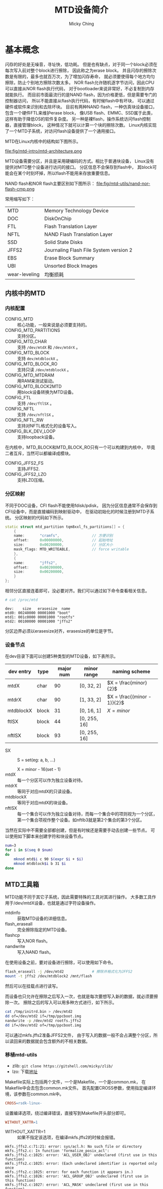 #+TITLE: MTD设备简介
#+AUTHOR: Micky Ching
#+OPTIONS: H:4 ^:nil
#+LATEX_CLASS: latex-doc
#+PAGE_TAGS: mtd jffs2 ubifs

* 基本概念
#+HTML: <!--abstract-begin-->

闪存的好处是无噪音，寻址快，低功耗。
但是也有缺点，对于同一个block必须在每次写入前对整个block进行擦除，
因此称之为erase block。
并且闪存的擦除次数是有限的，最多也就百万次，为了增加闪存寿命，
就必须要使得每个地方均匀擦除，防止个别地方擦除次数太多。
NOR flash允许随机逐字节访问，因此CPU可以直接从NOR flash执行代码，
对于bootloader来说非常好，不必复制到内存就能执行。
而目前市面最流行的是NAND flash，因为价格更低，但是需要专门的控制器访问，
所以不能直接从flash执行代码，有时候flash中有坏块，
可以通过硬件或软件来识别和去除坏块。
目前有两种NAND flash，一种仿真块设备接口，包含一个硬件FTL来维护erase block，
像USB flash、EMMC、SSD属于此类，这样有助于降低OS的软件复杂度。
另一种是裸flash，操作系统访问flash控制器，直接管理block，
这种情况下就可以计算一个块的擦除次数。
Linux内核实现了一个MTD子系统，对访问flash设备提供了一个通用接口。

#+HTML: <!--abstract-end-->

MTD在Linux内核中的结构如下图所示。

file:fig/mtd-intro/mtd-architecture.png

MTD设备需要分区，并且是采用硬编码的方式。相比于普通块设备，
Linux没有提供对MTD整个设备进行访问的接口。
分区信息不会保存到flash中，
其block可能会在某个时刻坏掉，所以flash不能用来存放重要信息。

NAND flash和NOR flash主要区别如下图所示：
file:fig/mtd-utils/nand-nor-flash-cmp.png

常用缩写如下：
| MTD           | Memory Technology Device               |
| DOC           | DiskOnChip                             |
| FTL           | Flash Translation Layer                |
| NFTL          | NAND Flash Translation Layer           |
| SSD           | Solid State Disks                      |
| JFFS2         | Journaling Flash File System version 2 |
| EBS           | Erase Block Summary                    |
| UBI           | Unsorted Block Images                  |
| wear-leveling | 均衡损耗                               |
** 内核中的MTD
*** 内核配置
- CONFIG_MTD :: 核心功能，一般来说是必须要支持的。
- CONFIG_MTD_PARTITIONS :: 支持分区。
- CONFIG_MTD_CHAR :: 支持 =/dev/mtdX= 和 =/dev/mtdrX= 。
- CONFIG_MTD_BLOCK :: 支持 =dev/mtdblockX= 。
- CONFIG_MTD_BLOCK_RO :: 支持只读 =/dev/mtdblockX= 。
- CONFIG_MTD_MTDRAM :: 用RAM来测试驱动。
- CONFIG_MTD_BLOCK2MTD :: 用block设备转换为MTD设备。
- CONFIG_FTL :: 支持 =/dev/ftlSX= 。
- CONFIG_NFTL :: 支持 =/dev/nftlSX= 。
- CONFIG_NFTL_RW :: 支持对NFTL格式化的设备写入。
- CONFIG_BLK_DEV_LOOP :: 支持loopback设备。

在内核中，MTD_BLOCK和MTD_BLOCK_RO只有一个可以构建到内核中，
毕竟二者互斥，当然可以都编译成模块。

- CONFIG_JFFS2_FS :: 支持JFFS2.
- CONFIG_JFFS2_LZO :: 支持LZO压缩。

*** 分区映射
不同于DOC设备，CFI flash不能使用fdisk/pdisk，
因为分区信息通常不会保存到CFI设备中，而是直接编码到映射驱动中，
在驱动初始化的时候注册到MTD子系统。
分区映射的代码如下所示。
#+BEGIN_SRC cpp
  static struct mtd_partition tqm8xxl_fs_partitions[] = {
      {
      name:       "cramfs",               // 方便识别
      offset:     0x00000000,             // 起始地址
      size:       0x00200000,             // 分区大小
      mask_flags: MTD_WRITEABLE,          // force writable
      },
      {
      name:       "jffs2",
      offset:     0x00200000,
      size:       0x00200000,
      }
  };
#+END_SRC

相邻分区直接连着即可，没必要对齐。我们可以通过如下命令查看相关信息。
#+BEGIN_SRC sh
  # cat /proc/mtd
#+END_SRC
#+BEGIN_EXAMPLE
dev:    size   erasesize  name
mtd0: 00240000 00001000 "boot"
mtd1: 001c0000 00001000 "rootfs"
mtd2: 00100000 00001000 "jffs2"
#+END_EXAMPLE
分区边界必须以erasesize对齐，erasesize的单位是字节。

*** 设备节点
在dev目录下面可以创建5种类型的MTD设备，如下表所示。

| dev entry | type  | major num | minor range  | naming scheme               |
|-----------+-------+-----------+--------------+-----------------------------|
| mtdX      | char  |        90 | [0, 32, 2]   | $X = \frac{minor}{2}$       |
| mtdrX     | char  |        90 | [1, 33, 2]   | $X = \frac{(minor - 1)}{2}$ |
| mtdblockX | block |        31 | [0, 16, 1]   | $X = minor$                 |
| ftlSX     | block |        44 | [0, 255, 16] |                             |
| nftlSX    | block |        93 | [0, 255, 16] |                             |
- SX ::
       S = set(eg: a, b, ...)

       X = minor - 16(set - 1)
- mtdX :: 每一个分区可以作为独立设备对待。
- mtdrX :: 等同于对应mtdX的只读设备。
- mtdblockX :: 等同于对应mtdX的块设备。
- nftlSX :: 每一个集合可以作为独立设备对待，而每一个集合中的项则视为一个分区，
     第一个集合项视作整个设备。如nftlb3就是第2个集合的第3个分区。

当然在实际中不需要全部都创建，但是有时候还是需要手动去创建一些节点。
可以使用如下脚本来创建字符和块设备节点。

#+BEGIN_SRC sh
num=3
for i in $(seq 0 $num)
do
    mknod mtd$i c 90 $(expr $i + $i)
    mknod mtdblock$i b 31 $i
done
#+END_SRC

** MTD工具箱
MTD功能不同于其它子系统，因此需要特殊的工具对其进行操作。
大多数工具作用于/dev/mtdX设备，也就是通过字符设备操作。

- mtdinfo :: 获取MTD设备的详细信息。
- flash_eraseall :: 完全擦除指定的MTD设备。
- flashcp :: 写入NOR flash。
- nandwrite :: 写入NAND flash。
在使用设备之前，要对设备进行擦除，可以使用如下命令。
#+BEGIN_SRC sh
flash_eraseall -j /dev/mtd2             # 擦除并格式化为JFFS2
mount -t jffs2 /dev/mtdblock2 /mnt/flash
#+END_SRC
然后可以在挂载点进行读写。

而设备也只允许在擦除之后写入一次，也就是每次要想写入新的数据，就必须要擦除一次。
擦除之后的写入可以用多种方式进行，如下所示。
#+BEGIN_SRC sh
cat /tmp/initrd.bin > /dev/mtd2
dd of=/dev/mtd2 if=/tmp/ppcboot.img
nandwrite -p /dev/mtd2 rootfs.jffs2
dd if=/dev/mtd2 of=/tmp/ppcboot.img
#+END_SRC
可以通过mkfs.jffs2准备JFFS2文件，
由于写入的数据一般不会占满整个分区，所以读回来的数据就会包含额外的不相关数据。

*** 移植mtd-utils
- zlib: =git clone https://gitshell.com/micky/zlib/=
- lzo: 下载[[http://www.oberhumer.com/opensource/lzo/download/][地址]]

Makefile实际上包括两个文件，一个是Makefile，一个是common.mk，
在Makefile中会去包含common.mk文件。
首先配置CROSS参数，使用指定编译环境，该参数在common.mk中。
#+BEGIN_SRC makefile
CROSS=rsdk-linux-
#+END_SRC

设置编译选项，绕过编译错误，直接写到Makefile开头部分即可。
#+BEGIN_SRC makefile
WITHOUT_XATTR=1
#+END_SRC
- WITHOUT_XATTR=1 ::
  如果不指定该选项，在编译mkfs.jffs2的时候会报错。
#+BEGIN_SRC text
mkfs.jffs2.c:71:21: error: sys/acl.h: No such file or directory
mkfs.jffs2.c: In function 'formalize_posix_acl':
mkfs.jffs2.c:1025: error: 'ACL_USER_OBJ' undeclared (first use in this function)
mkfs.jffs2.c:1025: error: (Each undeclared identifier is reported only once
mkfs.jffs2.c:1025: error: for each function it appears in.)
mkfs.jffs2.c:1026: error: 'ACL_GROUP_OBJ' undeclared (first use in this function)
mkfs.jffs2.c:1027: error: 'ACL_MASK' undeclared (first use in this function)
mkfs.jffs2.c:1028: error: 'ACL_OTHER' undeclared (first use in this function)
mkfs.jffs2.c:1034: error: 'ACL_USER' undeclared (first use in this function)
mkfs.jffs2.c:1035: error: 'ACL_GROUP' undeclared (first use in this function)
#+END_SRC
如果想要使用XATTR那么就可能需要添加libacl-dev。

* jffs2文件系统
** 基本概念
JFFS2是日志结构文件系统，由Axis Communications AB设计，
JFFS2针对NOR flash设计，虽然也可以用到NAND flash上面，但是不够优化，
而YAFFS2则是针对NAND flash设计。
JFFS2在2001年加入到linux内核中。

使用JFFS2主要有如下好处：可以永久写入到flash、优化flash内存、提供损耗均衡、
支持压缩、使用时不必从flash复制到内存。
JFFS2文件系统实现了坏块探测和管理，并且即使在断电和系统崩溃也能保持一致状态。

每个文件被视为一个node，包括元数据和数据，每个node关联一个version，
将最新version的节点写入到其它空闲位置，这让写入变得简洁，但是导致读取很复杂，
每次读取都要搜索最新版本的node。
JFFS2的block有三种状态，clean/dirty/free，在后台有一个垃圾收集器，
将dirty变为free，其做法是在dirty block中找到valid node，
复制到valid block或者free block，然后将dirty block变为free block。
为了提高性能，最近使用的文件就会在内存中建立映射，为了建立这样的映射，
在mount的时候需要扫描所有的node，这样就使得mount很慢，
如果启动时要挂载JFFS2文件系统，就会导致启动很慢。
如果配置选项 =CONFIG_JFFS2_SUMMARY= ，就可以将映射保存到设备中，
可以减少mount时间。

JFFS2的主要优点如下：
- 支持NAND flash，尽管性能不算好。
- 支持硬链接。
- 支持压缩，有4种压缩算法：zlib、rubin、rtime、lzo。

JFFS2的主要缺点如下：
- 挂载的时候需要扫描所有节点，通过EBS可以提高性能，EBS存储到每个block的尾部，
  每次写入的时候更新。每次挂载的时候只需要扫描EBS，而不用读取整个block。
- 写入许多小的数据块会导致负压缩率。
- 没有办法准确获取剩余空间，因为这取决于压缩率和写入序列。
- 读写性能差，因为读取的时候需要解压缩，写入的时候需要压缩。
- 垃圾收集线程占用CPU资源不说还会阻塞对文件系统的访问。

目前至少有三种文件系统被设计用来替代JFFS2，分别是logfs、ubifs、yaffs。

** 基本用法
*** 创建镜像
不论用那种方法创建镜像都必须指定一个目录，如果想创建ramdisk.gz的镜像，
可以用如下方式为ramdisk.gz生成目录ram，然后就能够利用ram目录来制作镜像。
#+BEGIN_SRC sh
mkdir ram
gunzip ramdisk.gz
mount ramdisk ram -o loop
#+END_SRC

利用mtd-utils可以将JFFS2 image直接写入到bootloader。
制作JFFS2镜像：
#+BEGIN_SRC sh
mkfs.jffs2 -r <dir> -e <erase_block_size> \
           -s <page_size> [-p] [-n] \
           -o <output_file>
#+END_SRC
- -r :: 指定用于创建镜像的目录
- -e :: 单位是KiB，最小是8KiB
- -n :: *如果是为NAND flash就要使用该选项*

#+BEGIN_SRC sh
mkfs.jffs2 -r jffs2 -p 0x100000 -e 0x1000 -b -o jffs2.bin
#+END_SRC

如果想进一步优化镜像，加快挂载速度，可以使用sumtool命令。

另外可以使用tarball建立镜像。
进入到用于创建镜像的目录，执行如下命令。
#+BEGIN_SRC sh
tar czf jffs2.tar.gz ram/*
#+END_SRC

*** 写入镜像
#+BEGIN_SRC sh
dd if=filesystem.jffs2 of=/dev/mtdblock0
#+END_SRC

*** 挂载
#+BEGIN_SRC sh
mount -t jffs2 /tmp/mtdblock0 /media/jffs2
#+END_SRC

** 常用命令
*** mkfs.jffs2
#+BEGIN_SRC sh
mkfs.jffs2 [ -p,--pad[=SIZE] ] [ -r,-d,--root directory ]
           [ -s,--page size=SIZE ] [ -e,--eraseblock=SIZE ]
           [ -c,--cleanmarker=SIZE ] [-n,--no-cleanmarkers ]
           [ -o,--output image.jffs2 ] [ -l,--little-endian]
           [ -b,--big-endian ] [ -D,--devtable=FILE ]
           [ -f,--faketime ] [-q,--squash ]
           [ -U,--squash-uids ] [ -P,--squash-perms ]
           [ --with-xattr] [ --with-selinux ]
           [ --with-posix-acl ] [ -m,--compression-mode=MODE]
           [ -x,--disable-compressor=NAME ]
           [ -X,--enable-compressor=NAME ]
           [ -y,--compressor-priority=PRIORITY:NAME ]
           [ -L,--list-compressors ] [-t,--test-compression ]
           [ -h,--help ] [ -v,--verbose ] [ -V,--version ]
           [ -i,--incremental image.jffs2 ]
#+END_SRC
- -p,--pad[=SIZE] ::
     如果没有指定SIZE，就填充到最后一个erase block size，如果指定了SIZE就填充到指定大小。
     使用0xFF作为填充值。要指定填充大小必须使用 =--pad= ，使用 =-p= 不接受参数，
     所以默认填充到64KB大小。
- -r,-d,--root directory ::
     指定用于制作镜像的源目录，默认使用当前目录。
- -s,--page size=SIZE ::
     默认是4KiB，一个data节点的最大大小。
- -e, --eraseblock=SIZE ::
     默认是64KiB，如果指定值小于4096，那么默认单位是KB。
     这个值应当和目标MTD device的erase block size大小相等，
     否则就不会工作在最优模式。
- -n, --no-cleanmarkers ::
     不在每个block的开头写入CLEANMARKER节点，对NAND flash很有用。
- -o, --output=FILE ::
     指定输出文件。
- -l, --little-endian ::
- -b, --big-endian ::
     默认和host的大小端相同，所有有些情况需要明确指定。
*** sumtool
#+BEGIN_SRC sh
Usage: sumtool [OPTIONS] -i inputfile -o outputfile

将JFFS2镜像转换为概括JFFS2镜像，如果内核支持概括功能就能加快挂载速度。

Options:
  -e, --eraseblock=SIZE     default: 64KiB (16KiB on NAND)
  -c, --cleanmarker=SIZE    size of cleanmarker,
                            default: 12 (16 bytes on NAND)
  -n, --no-cleanmarkers     not add cleanmarker
  -o, --output=FILE         output to FILE
  -i, --input=FILE          input from FILE
  -b, --bigendian           image is big endian
  -l  --littleendian        image is little endian
  -h, --help                display this help text
  -v, --verbose             verbose operation
  -V, --version             display version information
  -p, --pad                 pad with 0xFF to the end
#+END_SRC

* UBIFS文件系统

** 基本概念
在flash上面除了cramfs、jffs2、yaffs2之外，还有ubifs，
它们都是基于文件系统+mtd+flash设备的架构。
ubifs是在linux-2.6.27之后加入的。
flash具有先擦除再写入、坏块、有限读写次数等特性，目前管理flash的方法主要有：
- 采用MTD+FTL／NFTL＋传统文件系统，如：FAT、ext2等。
  通过软件的方式来实现日志管理、坏块管理、损益均衡等技术。
  存在效率核知识产权等局限。
- 采用硬件翻译层+传统文件系统，如：SD卡、U盘等。
  成本较高。
- 用MTD+FLASH专用文件系统，如JFFS1／2，YAFFS1/2等。
  提高了flash的管理能力，并得到广泛应用，也存在技术瓶颈，
  如内存消耗大，对flash容量、文件系统大小、访问模式等线性依赖，损益均衡能力差。

ubifs是一个新兴的应用于mtd上的有效的文件系统。
可以有效的组织flash的坏块和负载平衡，同时提高访问速度，减小内存消耗，具有日志的功能，
是JFFS2的后续增强版。
相比于JFFS2和YAFFS2的最大的特点是支持写缓存和剩余空间计算。

MTD device代表物理设备，包括好块和坏块，Ubi device代表逻辑设备，对用户而言只有好块，
Ubi device提供了对坏块的管理，并且对物理块进行了新的组织。
即使用户串行读写，到Ubi device的时候就会进行新的映射，目的在于负载均衡。

MTD初始化的时候将同一类型的flash划分为一个MTD device，
接下来从内核启动参数或默认分区表中获得分区信息，
最后将每个分区作为一个MTD device添加到mtd_table中，
查看 =/proc/mtd= 实际上就是查看mtd_table中的信息。
每个MTD device可以attach到一个Ubi device，每个Ubi device可以创建很多Ubi volume，
每个Ubi volume又被作为一个MTD device保存到mtd_table中。
MTD的type分为：nor、nand、ram、rom、ubivolume。

** 基本用法
*** 内核配置
Device Drivers
  --->Memory Technology Device (MTD) support
  --->UBI - Unsorted block images
  --->Enable UBI

File systems
  --->Miscellaneous filesystems
  --->UBIFS file system support

分区表设置，以uboot内核启动参数为例：
#+BEGIN_SRC text
  Bootargs=console=ttyS0,115200n8
  ubi.mtd=4 root=ubi0:rtfs rootfstype=ubifs rw
  mtdparts=mtd_nand:200M(boot),300M(cfg),400M(other),500M(rootfs),-(left)
#+END_SRC
- console :: 串口参数
- ubi.mtd=4 :: 系统的根文件系统在第4个MTD上，
               系统把mtd4 attach到ubi0。
- root=ubi0:rtfs :: 根文件系统在ubi0中叫rtfs的volumne上。
- rootfstype=ubifs :: 指示rootfs文件系统的类型为ubifs。
最后是分区表的定义，格式为：
#+BEGIN_SRC text
  mtd_id:[-]size[@offset](name)[mask_flags],...
#+END_SRC
- - :: 表示剩余所有空间
- size :: 分区大小
- offset :: 分区的起始偏移量
- (name) :: 物理分区的名字
- mask_flags :: 分区的读写属性

*** 挂载使用
#+BEGIN_SRC sh
flash_eraseall /dev/mtd4
ubiattach /dev/ubi_ctrl -m 4
ubimkvol /dev/ubi0 -N rootfs -s 100MiB  # ubi0_0等价于ubi0:rootfs
mount -t ubifs ubi0_0 /mnt/ubi
mount -t ubifs ubi0:rootfs /mnt/ubi
#+END_SRC

制作ubifs镜像需要确定如下参数：
- MTD partition size，可以从 =/proc/mtd= 查看。
- flash physical eraseblock size，可以从 =/proc/mtd= 查看。
- minimum flash input/output unit size，NOR flash通常是一个字节，
  NAND flash是一个页面。
- sub-page size(for NAND flashes)，从flash手册查看。
- logical eraseblock size，对于有子页的NAND flash来说，
  等于物理擦除块大小 - 一页的大小。

这些参数也可以通过工具从内核得到，如 =mtdinfo -u= 。
也可以通过ubi和mtd连接时产生的信息得到。
#+BEGIN_SRC sh
modprobe ubi mtd=4
#+END_SRC
#+BEGIN_SRC sh
ubiattach /dev/ubi_ctrl -m 4
#+END_SRC

#+BEGIN_SRC sh
mkfs.ubifs -r rootfs -m 2048 -e 129024 -c 812 -o ubifs.img
ubinize -o ubi.img -m 2048 -p 128KiB -s 512 /home/lht/omap3530/tools/ubinize.cfg
#+END_SRC
- -r :: 指定文件系统内容的位置
- -m :: 页面大小
- -e :: 逻辑擦除块大小
- -p :: 物理擦除块大小
- -c :: 最大逻辑擦除块数量
- -c :: 最小硬件输入/输出页面大小

ubinize.cfg的内容如下：
#+BEGIN_SRC conf
[ubifs]
    mode=ubi
    image=ubifs.img
    vol_id=0
    vol_size=100MiB
    vol_type=dynamic
    vol_name=rootfs
    vol_flags=autoresize
#+END_SRC

* 参考资料
- [[http://wiki.dave.eu/index.php/Memory_Tecnology_Device_%2528MTD%2529][Memory Tecnology Device (MTD)]]
- [[http://free-electrons.com/blog/managing-flash-storage-with-linux/][Managing flash storage with Linux]]
- [[http://processors.wiki.ti.com/index.php/Create_a_JFFS2_Target_Image][Create a JFFS2 Target Image]]
- [[http://wiki.maemo.org/Modifying_the_root_image][Modifying the root image(MTD/JFFS2)]]
- [[http://www.linux-mtd.infradead.org/doc/ubifs.html][UBIFS - UBI File-System]]
